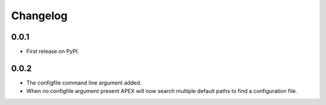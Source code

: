
Changelog
=========

0.0.1
-----

* First release on PyPI.

0.0.2
-----

* The configfile command line argument added.
* When no configfile argument present APEX will now search multiple default paths to find a configuration file.

